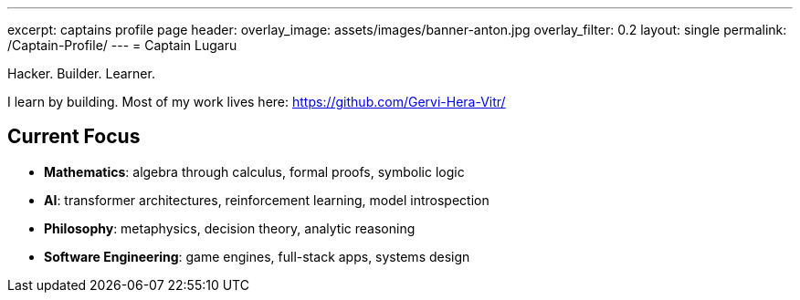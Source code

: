 ---
excerpt: captains profile page
header:
  overlay_image: assets/images/banner-anton.jpg
  overlay_filter: 0.2
layout: single
permalink: /Captain-Profile/
---
= Captain Lugaru

Hacker. Builder. Learner.

I learn by building. Most of my work lives here: https://github.com/Gervi-Hera-Vitr/

== Current Focus

- **Mathematics**: algebra through calculus, formal proofs, symbolic logic
- **AI**: transformer architectures, reinforcement learning, model introspection
- **Philosophy**: metaphysics, decision theory, analytic reasoning
- **Software Engineering**: game engines, full-stack apps, systems design